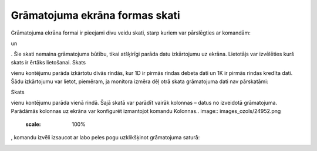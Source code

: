 .. 14052 Grāmatojuma ekrāna formas skati*********************************** 


Grāmatojuma ekrāna formai ir pieejami divu veidu skati, starp kuriem
var pārslēgties ar komandām:.. image:: images_ozols/25036.png
    :scale: 100%
un.. image:: images_ozols/25037.png
    :scale: 100%
. Šie skati nemaina grāmatojuma būtību, tikai atšķirīgi parāda datu
izkārtojumu uz ekrāna. Lietotājs var izvēlēties kurš skats ir ērtāks
lietošanai.
Skats.. image:: images_ozols/25037.png
    :scale: 100%
vienu kontējumu parāda izkārtotu divās rindās, kur 1D ir pirmās rindas
debeta dati un 1K ir pirmās rindas kredīta dati. Šādu izkārtojumu var
lietot, piemēram, ja monitora izmēra dēļ otrā skata grāmatojuma dati
nav pārskatāmi:



.. image:: images_ozols/25038.png
    :scale: 100%




Skats.. image:: images_ozols/25036.png
    :scale: 100%
vienu kontējumu parāda vienā rindā. Šajā skatā var parādīt vairāk
kolonnas – datus no izveidotā grāmatojuma. Parādāmās kolonnas uz
ekrāna var konfigurēt izmantojot komandu Kolonnas.. image::
images_ozols/24952.png
    :scale: 100%
, komandu izvēli izsaucot ar labo peles pogu uzklikšķinot grāmatojuma
saturā:



.. image:: images_ozols/25039.png
    :scale: 100%


 